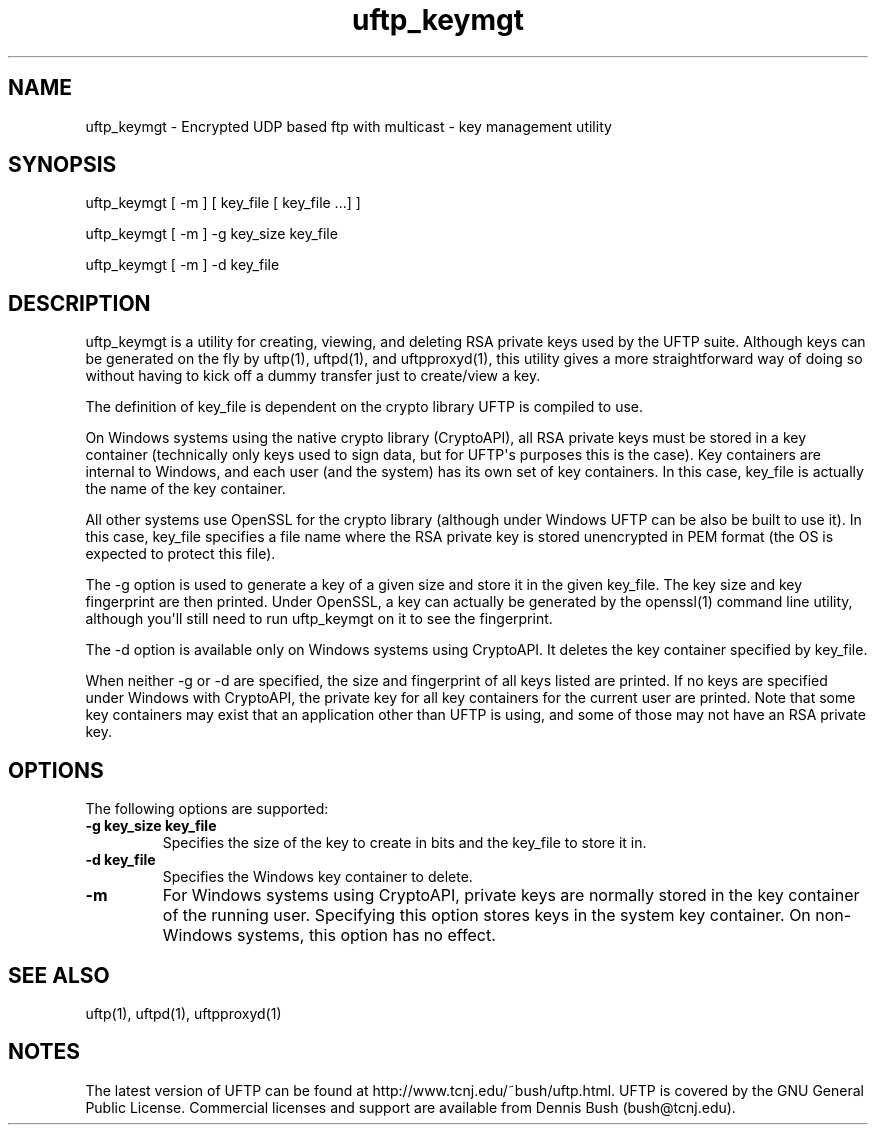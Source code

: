 .TH uftp_keymgt 1 "3 December 2011" "UFTP 3.6"
.SH NAME
uftp_keymgt - Encrypted UDP based ftp with multicast - key management utility
.SH SYNOPSIS
uftp_keymgt [ \-m ] [ key_file [ key_file ...] ]

uftp_keymgt [ \-m ] \-g key_size key_file

uftp_keymgt [ \-m ] \-d key_file

.SH DESCRIPTION
.P
uftp_keymgt is a utility for creating, viewing, and deleting RSA private keys used by the UFTP suite.  Although keys can be generated on the fly by uftp(1), uftpd(1), and uftpproxyd(1), this utility gives a more straightforward way of doing so without having to kick off a dummy transfer just to create/view a key.

The definition of key_file is dependent on the crypto library UFTP is compiled to use.

On Windows systems using the native crypto library (CryptoAPI), all RSA private keys must be stored in a key container (technically only keys used to sign data, but for UFTP\(aqs purposes this is the case).  Key containers are internal to Windows, and each user (and the system) has its own set of key containers.  In this case, key_file is actually the name of the key container.

All other systems use OpenSSL for the crypto library (although under Windows UFTP can be also be built to use it).  In this case, key_file specifies a file name where the RSA private key is stored unencrypted in PEM format (the OS is expected to protect this file).

The \-g option is used to generate a key of a given size and store it in the given key_file.  The key size and key fingerprint are then printed.  Under OpenSSL, a key can actually be generated by the openssl(1) command line utility, although you\(aqll still need to run uftp_keymgt on it to see the fingerprint.

The \-d option is available only on Windows systems using CryptoAPI.  It deletes the key container specified by key_file.

When neither \-g or \-d are specified, the size and fingerprint of all keys listed are printed.  If no keys are specified under Windows with CryptoAPI, the private key for all key containers for the current user are printed.  Note that some key containers may exist that an application other than UFTP is using, and some of those may not have an RSA private key.

.SH OPTIONS
.P
The following options are supported:
.TP
.B \-g key_size key_file
Specifies the size of the key to create in bits and the key_file to store it in.
.TP
.B \-d key_file
Specifies the Windows key container to delete.
.TP
.B \-m
For Windows systems using CryptoAPI, private keys are normally stored in the key container of the running user.  Specifying this option stores keys in the system key container.  On non-Windows systems, this option has no effect.
.SH SEE ALSO
uftp(1), uftpd(1), uftpproxyd(1)
.SH NOTES
.P
The latest version of UFTP can be found at http://www.tcnj.edu/~bush/uftp.html.  UFTP is covered by the GNU General Public License.  Commercial licenses and support are available from Dennis Bush (bush@tcnj.edu).
